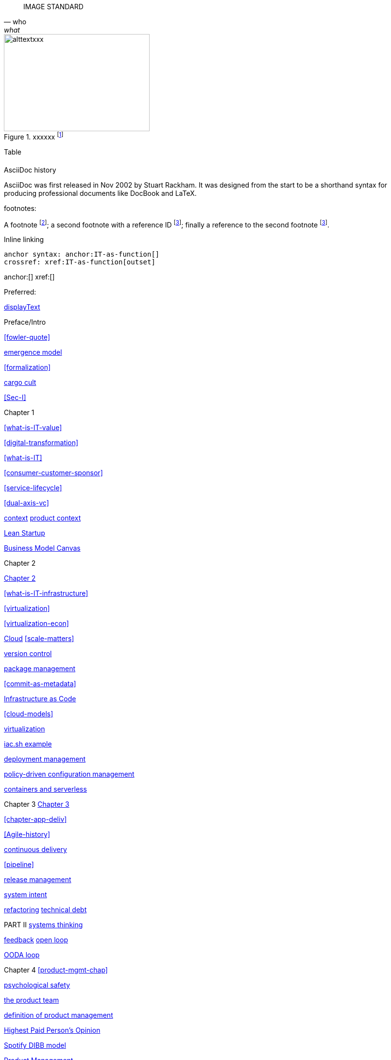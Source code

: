 
[quote, who, what]

ifdef::collaborator-draft[]

endif::collaborator-draft[]


ifdef::instructor-ed[]
endif::instructor-ed[]



ifdef::collaborator-draft[]

 ****
 *Collaborative*

  Status: This section is unstarted/WIP/1st draft/2nd draft as of 2016-_____.

  Needs:

 * Raise an link:https://github.com/dm-academy/aitm/issues[issue, window="_blank"] to comment
 * link:https://raw.githubusercontent.com/dm-academy/aitm/master/book/PATH_TO_FILE.adoc[Github source, window="_blank"]
 * link:https://github.com/dm-academy/aitm/blob/master/collaborator-instructions.adoc[Collaborator instructions, window="_blank"]
 ****

endif::collaborator-draft[]

IMAGE STANDARD

[[img-label]]
.xxxxxx footnote:[_Image credit httpsxxx, downloaded 2016-XXXX, commercial use permitted_]
image::images/xxxxjpg[alttextxxx, 300, 200, float="left"]



Table

[cols="3*", options="header"]
|====
|||
|====

.AsciiDoc history
****
AsciiDoc was first released in Nov 2002 by Stuart Rackham.
It was designed from the start to be a shorthand syntax
for producing professional documents like DocBook and LaTeX.
****


footnotes:

A footnote footnote:[An example footnote.];
a second footnote with a reference ID footnoteref:[note2,Second footnote.];
finally a reference to the second footnote footnoteref:[note2].

Inline linking

 anchor syntax: anchor:IT-as-function[]
 crossref: xref:IT-as-function[outset]

anchor:[]
xref:[]

Preferred:
[[anchor]]
<<xref,displayText>>

Preface/Intro

xref:fowler-quote[]

xref:emergence-model[emergence model]

xref:formalization[]

xref:cargo-cult[cargo cult]

xref:Sec-I[]

Chapter 1

xref:what-is-IT-value[]

xref:digital-transformation[]

xref:what-is-IT[]

xref:consumer-customer-sponsor[]

xref:service-lifecycle[]

xref:dual-axis-vc[]

xref:digital-context[context]
xref:product-context[product context]

xref:lean-startup[Lean Startup]

xref:biz-model-canvas[Business Model Canvas]

Chapter 2

xref:chapter-2[Chapter 2]

xref:what-is-IT-infrastructure[]

xref:virtualization[]

xref:virtualization-econ[]

xref:cloud[Cloud]
xref:scale-matters[]

xref:version-control[version control]

xref:package-mgmt[package management]

xref:commit-as-metadata[]

xref:infracode[Infrastructure as Code]

xref:cloud-models[]

xref:virtualization[virtualization]

xref:infra-code-example[iac.sh example]

xref:deployment-mgmt[deployment management]

xref:policy-config[policy-driven configuration management]

xref:containers[containers and serverless]



Chapter 3
xref:chapter-3[Chapter 3]

xref:chapter-app-deliv[]

// waterfall
xref:Agile-history[]

xref:continuous-delivery[continuous delivery]

xref:pipeline[]



xref:release-mgmt[release management]


xref:system-intent[system intent]

xref:refactoring[refactoring]
xref:technical-debt-1[technical debt]



PART II
xref:systems-thinking[systems thinking]

xref:feedback[feedback]
xref:open-loop[open loop]

xref:OODA[OODA loop]


Chapter 4
xref:product-mgmt-chap[]

xref:psych-safety[psychological safety]

xref:the-product-team[the product team]


xref:prod-mgmt-definition[definition of product management]

xref:HIPPO[Highest Paid Person's Opinion]

xref:DIBB[Spotify DIBB model]

xref:product-mgmt[Product Management]

// 2 pizza team
xref:amazon-productization[]

xref:product-mgmt-v-marketing[]

xref:prod-discovery-techniques[product discovery techniques]

xref:beneficial-variability[beneficial variability]

xref:discovery-v-design[discovery versus design]

xref:flower-and-cog[the Flower and the Cog]

xref:process-project-product[process, product, and project management]

xref:feature-v-component[feature versus component]

xref:biz-analysis-ch1[Business Architecture/Analysis]

xref:jobs-to-be-done[]

xref:impact-mapping[impact mapping]

xref:scrum[Scrum]

xref:prod-mgr-v-own[product manager versus owner]

xref:design[]
xref:design-thinking[design thinking]
xref:product-roadmapping[product roadmapping]

xref:vuf[Valuable, Usable, Feasible]


Chapter 5
xref:work-management[]

xref:task-mgmt[task management]

xref:card-wall[card wall]

xref:lean[]

xref:lean-product-dev[Lean Product Development]

xref:queuing[queuing]

xref:work-in-process[work in process]

xref:representation[representation]

xref:andon[Andon]

xref:shared-mental-model[common ground]

xref:shared-mental-model[shared mental model]

xref:ticketing[ticket]

xref:roadmap-backlog-estimation[]


xref:kanban[Kanban]


xref:cost-of-delay[Cost of Delay]



xref:process-mgmt-emerges[process management emergence]
xref:checklist-manifesto[checklist manifesto]


Chapter 6
xref:ops-mgmt[]
xref:i-o-matrix[Infrastructure and Operations]

xref:ops-day-in-life[]
xref:IT-process-emergence[]


xref:monitoring[monitoring]

xref:custom-monitoring[]
xref:capacity-mgmt[]

xref:state-config-discovery[]
xref:ChatOps[ChatOps]

xref:CAP-theorem[CAP theorem]


xref:blameless-postmortems[blameless postmortems]

xref:AKF-cube[AKF scaling cube]

Part III

xref:delivery-models[delivery models]

xref:Part-III-coordination[Coordination]
xref:personal-flow[personal flow]
xref:motivation[]
xref:cynefin[Cynefin]
xref:demand-supply-execute[DSE model]
xref:betz-org-scale-cube[Betz organization scaling cube]

Chapter 7
xref:chap-coordination[chapter on coordination]


xref:strode-dependency-taxonomy[Strode dependency taxonomy]

xref:coord-tools[coordination tools and techniques]
xref:project-mgmt-coordination[project management and coordination]

xref:synchronization[synchronization]
xref:cadence[cadence]


xref:process-def[]
xref:value-chain[]
xref:process-function[]
xref:continuous-improvement[]

xref:google-chubby[]
xref:submittal-schedule[submittal schedule]

chapter 8

xref:resource-mgmt[resource management]
xref:sourcing[IT sourcing]
xref:trad-IT-decline[decline of traditional IT]

xref:NoEstimates[No Estimates]

xref:loose-coupling-project[loose coupling and project management]


xref:virtualization[virtualization]
xref:nine-figure-true-up[9 figure true-up]

xref:cost-accounting-def[]
xref:internal-venture[]
xref:options-portfolio[]

xref:multi-product-scaling[]


xref:Agile-frameworks[Agile frameworks]
xref:contract-mgmt[contract management]
xref:boundary-spanning[]

xref:industry-analysts[industry analysts]

xref:SIAM[]

chapter 9


xref:scaling-org[]

xref:chap-org-culture[Chapter 7]

xref:organization[organization]

xref:trad-cio-org[traditional CIO organization]

xref:spotify-model[Spotify model]

xref:org-continuum[]

xref:product-v-function[]

xref:multi-tasking[multi-tasking and context-switching]

xref:heavyweight-pm[heavyweight project management]

xref:skunkworks[skunkworks]



xref:Toyota-Kata[Toyota Kata]
xref:failure-control-culture[]
xref:culture[culture]
xref:frameworks[frameworks]



xref:empirical-process-control[empirical process control]
xref:shared-services[shared services]
xref:lack-execution-model[lack of an execution model]
xref:taylorism[Taylorism]
xref:metrics-KPIs[metrics]

xref:case-mgmt[case management]


xref:problem-statisical-process[]

xref:secondary-artifacts[secondary artifacts]


Section IV

xref:tech-prod-lifecycle[]


chapter 10
xref:gov-chap[Chapter 10]
xref:gov-v-mgmt[governance vs. management]

xref:gov-shop-example[]

xref:gov-as-feedback[]

xref:gov-as-env-resp[]

xref:limiting-governance[]


xref:COSO-control[]

xref:programmability[programmability]


xref:assurance[assurance]
xref:assurance-external-forces[]

xref:audit[audit]

xref:enterprise[enterprise]
xref:enablers[]

xref:risk-management[risk management]
xref:controls[controls]
xref:business-continuity[]
xref:compliance[compliance]


xref:three-party-model[3-party model]
xref:cloud-due-diligence[]

xref:nist-nvd[]

xref:govarch[]

xref:security[security]
xref:four-level-info-classification[]
xref:security-taxonomy[]

xref:security-process[]
xref:sourcing-and-security[sourcing and security]

xref:IT-lifecycles[IT lifecycles]
xref:sourcing[sourcing]
xref:how-policy-begins[]
xref:policy-hierarchy[policy hierarchy]

xref:innovation-cycle[Innovation Cycle]

xref:simian-army[Simian Army]
xref:rigor-fallacy[]

xref:digital-risk-management[]

xref:digital-exhaust-governance[]

chapter 11

xref:chap-ent-info-mgmt[]
xref:writing-history[]

xref:DMBOK[DMBOK]

xref:ontology-problem[ontology problem]
xref:paper-to-digital[]
xref:data-modeling[]

xref:commercial-data[market data]

xref:system-of-record[System of Record]

xref:data-quality[data quality]

xref:reference-data[reference data management]


xref:DW-BI-illustrated[]

xref:test-data-mgmt[]

xref:analytics[analytics] #section head


xref:analytics-context[]

xref:schema-less[]

xref:records-mgmt[records]


chapter 12

xref:chap-arch-portfolio[]

xref:defining-ea[]

xref:arch-as-staff[line/staff]

xref:Zachman[Zachman Framework]

xref:arch-impacts[architectural impacts]

xref:arch-visualization[architecture as visualization]

xref:arch-practices[]

xref:architecture-domains[architecture domains]

xref:arch-repos[catalogs, diagrams,and matrices]

xref:repo-econ[economic view of repository]

xref:large-arch-xform-risk[]

xref:arch-hands-on[]

xref:emergent-arch[]

xref:deeper-TOGAF[A deeper look at TOGAF]

xref:technical-debt[technical debt]

xref:portfolio-CoD[portfolio-level Cost of Delay]

xref:TLM-CoD-worked[worked portfolio-level Cost of Delay example]

xref:complex-systems[]

xref:portfolio-management[portfolio management]

xref:vertical-standards[]

appendices

xref:project-mgmt[project management]

xref:process-modeling[process modeling]

xref:CMMI[CMMI]
xref:ITIL[ITIL]
xref:COBIT[COBIT]
xref:TOGAF[TOGAF]
xref:PMBOK[PMBOK]
